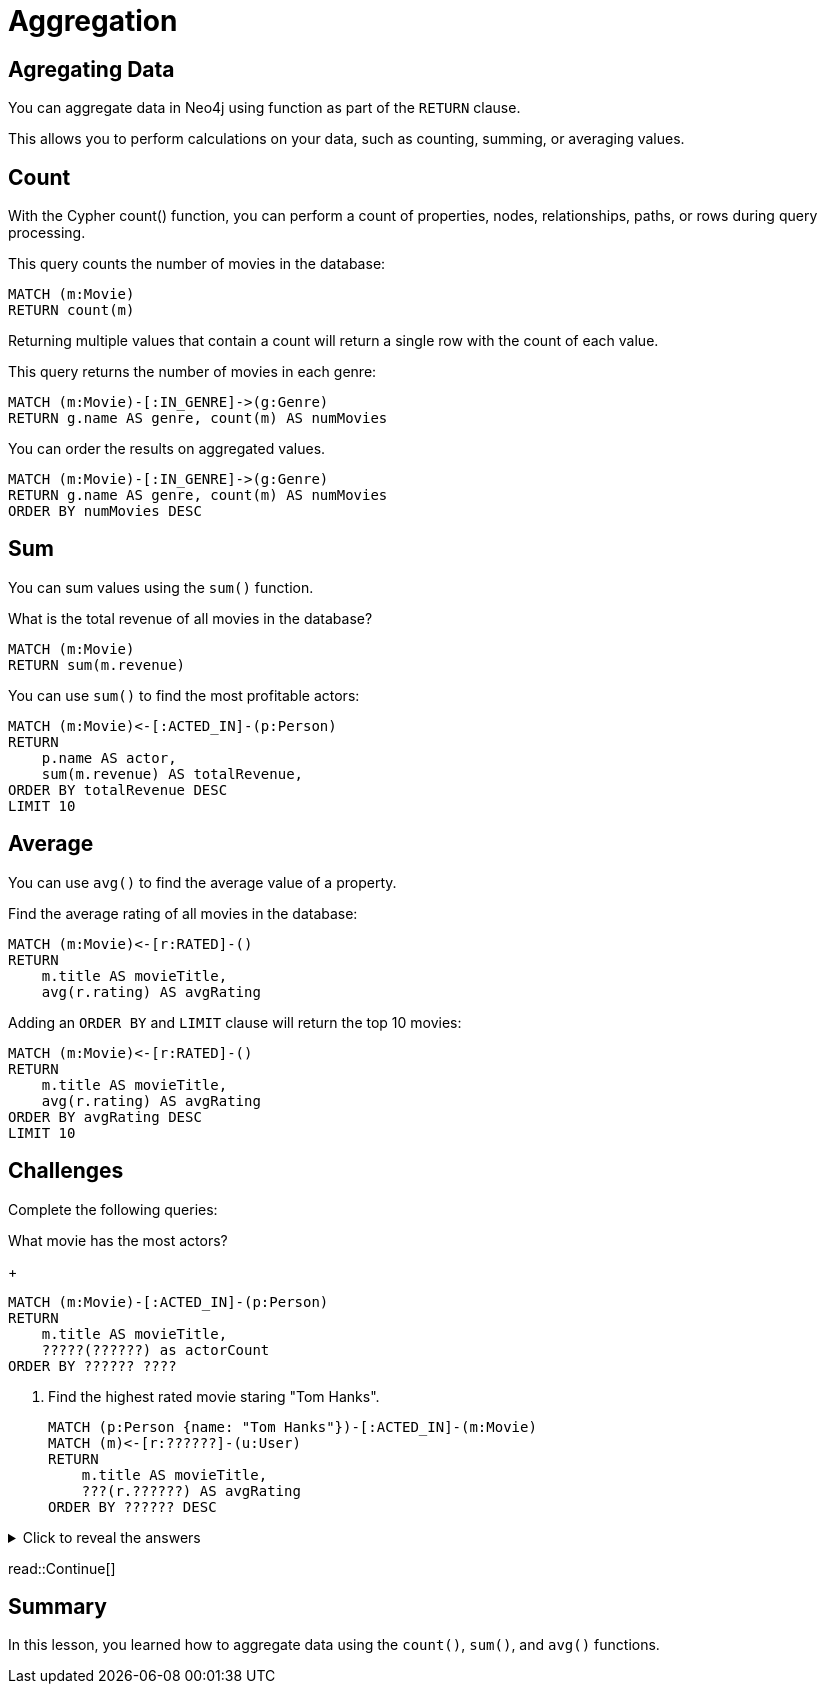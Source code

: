 = Aggregation
:type: lesson
:order: 4
:sandbox: true

== Agregating Data

You can aggregate data in Neo4j using function as part of the `RETURN` clause. 

This allows you to perform calculations on your data, such as counting, summing, or averaging values.

== Count

With the Cypher count() function, you can perform a count of properties, nodes, relationships, paths, or rows during query processing. 

This query counts the number of movies in the database:

[source, cypher]
----
MATCH (m:Movie)
RETURN count(m) 
----

Returning multiple values that contain a count will return a single row with the count of each value.

This query returns the number of movies in each genre:

[source, cypher]
----
MATCH (m:Movie)-[:IN_GENRE]->(g:Genre)
RETURN g.name AS genre, count(m) AS numMovies
----

You can order the results on aggregated values.

[source, cypher]
----
MATCH (m:Movie)-[:IN_GENRE]->(g:Genre)
RETURN g.name AS genre, count(m) AS numMovies
ORDER BY numMovies DESC
----

== Sum

You can sum values using the `sum()` function.

What is the total revenue of all movies in the database?

[source, cypher]
----
MATCH (m:Movie)
RETURN sum(m.revenue)
----

You can use `sum()` to find the most profitable actors:

[source, cypher]
----
MATCH (m:Movie)<-[:ACTED_IN]-(p:Person)
RETURN 
    p.name AS actor, 
    sum(m.revenue) AS totalRevenue, 
ORDER BY totalRevenue DESC
LIMIT 10
----

== Average

You can use `avg()` to find the average value of a property.


Find the average rating of all movies in the database:

[source , cypher]
----
MATCH (m:Movie)<-[r:RATED]-()
RETURN 
    m.title AS movieTitle, 
    avg(r.rating) AS avgRating
----

Adding an `ORDER BY` and `LIMIT` clause will return the top 10 movies:

[source, cypher]
----
MATCH (m:Movie)<-[r:RATED]-()
RETURN 
    m.title AS movieTitle, 
    avg(r.rating) AS avgRating
ORDER BY avgRating DESC
LIMIT 10
----

== Challenges

Complete the following queries:

What movie has the most actors?
+
[source, cypher]
----
MATCH (m:Movie)-[:ACTED_IN]-(p:Person)
RETURN 
    m.title AS movieTitle,
    ?????(??????) as actorCount
ORDER BY ?????? ????
----
. Find the highest rated movie staring "Tom Hanks".
+
[source, cypher]
----
MATCH (p:Person {name: "Tom Hanks"})-[:ACTED_IN]-(m:Movie)
MATCH (m)<-[r:??????]-(u:User)
RETURN 
    m.title AS movieTitle, 
    ???(r.??????) AS avgRating
ORDER BY ?????? DESC
----



[%collapsible]
.Click to reveal the answers
====
What movie has the most actors?
+
[source, cypher]
----
MATCH (m:Movie)-[:ACTED_IN]-(p:Person)
RETURN 
    m.title AS movieTitle,
    count(p) as actorCount
ORDER by actorCount DESC
----
. Find the highest rated movie staring "Tom Hanks".
+
[source, cypher]
----
MATCH (p:Person {name: "Tom Hanks"})-[:ACTED_IN]-(m:Movie)
MATCH (m)<-[r:RATED]-(u:User)
RETURN 
    m.title AS movieTitle, 
    avg(r.rating) AS avgRating
ORDER BY avgRating DESC
----
====


read::Continue[]

[.summary]
== Summary

In this lesson, you learned how to aggregate data using the `count()`, `sum()`, and `avg()` functions.
